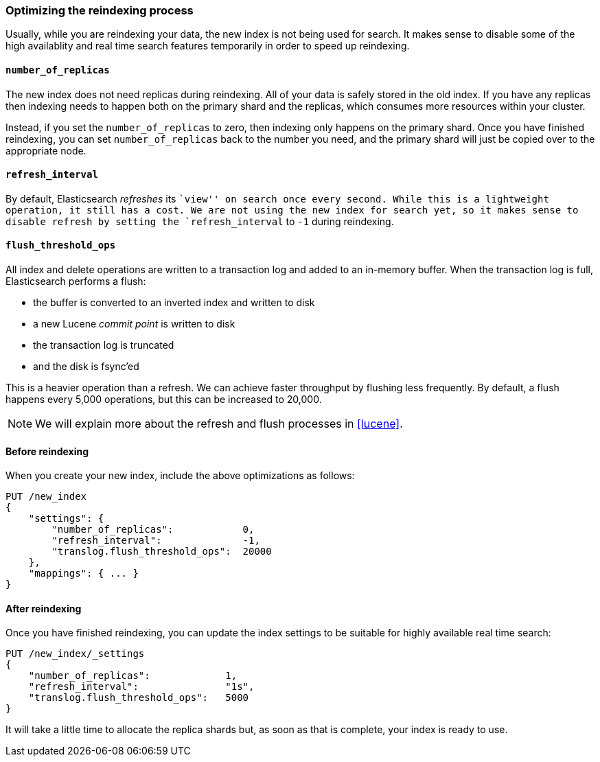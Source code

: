 [[reindex-optimize]]
=== Optimizing the reindexing process

Usually, while you are reindexing your data, the new index is not being
used for search. It makes sense to disable some of the high availablity and
real time search features temporarily in order to speed up reindexing.

====  `number_of_replicas`

The new index does not need replicas during reindexing.  All of your data
is safely stored in the old index.  If you have any replicas then indexing
needs to happen both on the primary shard and the replicas, which consumes
more resources within your cluster.

Instead, if you set the `number_of_replicas` to zero, then indexing only
happens on the primary shard.  Once you have finished reindexing, you can
set `number_of_replicas` back to the number you need, and the primary
shard will just be copied over to the appropriate node.

==== `refresh_interval`

By default, Elasticsearch _refreshes_ its ``view'' on search once every
second.  While this is a lightweight operation, it still has a cost.
We are not using the new index for search yet, so it makes sense
to disable refresh by setting the `refresh_interval` to `-1` during
reindexing.

==== `flush_threshold_ops`

All index and delete operations are written to a transaction log and
added to an in-memory buffer.  When the transaction log is full,
Elasticsearch performs a flush:

 * the buffer is converted to an inverted index and written to disk
 * a new Lucene _commit point_ is written to disk
 * the transaction log is truncated
 * and the disk is fsync'ed

This is a heavier operation than a refresh. We can achieve faster throughput
by flushing less frequently.  By default, a flush happens
every 5,000 operations, but this can be increased to 20,000.

NOTE: We will explain more about the refresh and flush processes in <<lucene>>.

==== Before reindexing

When you create your new index, include the above optimizations as follows:

[source,js]
--------------------------------------------------
PUT /new_index
{
    "settings": {
        "number_of_replicas":            0,
        "refresh_interval":              -1,
        "translog.flush_threshold_ops":  20000
    },
    "mappings": { ... }
}
--------------------------------------------------


==== After reindexing

Once you have finished reindexing, you can update the index settings
to be suitable for highly available real time search:

[source,js]
--------------------------------------------------
PUT /new_index/_settings
{
    "number_of_replicas":             1,
    "refresh_interval":               "1s",
    "translog.flush_threshold_ops":   5000
}
--------------------------------------------------


It will take a little time to allocate the replica shards but, as soon
as that is complete, your index is ready to use.


